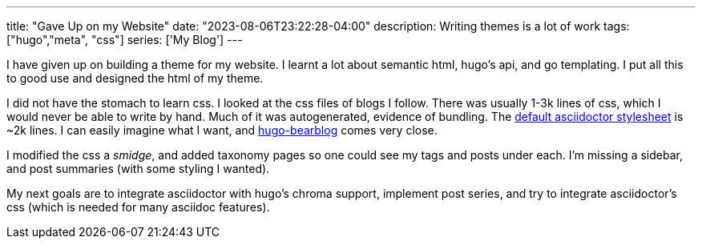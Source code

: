 ---
title: "Gave Up on my Website"
date: "2023-08-06T23:22:28-04:00"
description: Writing themes is a lot of work
tags: ["hugo","meta", "css"]
series: ['My Blog']
---

I have given up on building a theme for my website. I learnt a lot about semantic html, hugo's api, and go templating. I put all this to good use and designed the html of my theme.

I did not have the stomach to learn css. I looked at the css files of blogs I follow. There was usually 1-3k lines of css, which I would never be able to write by hand. Much of it was autogenerated, evidence of bundling. The https://github.com/asciidoctor/asciidoctor/blob/main/src/stylesheets/asciidoctor.css[default asciidoctor stylesheet] is ~2k lines. I can easily imagine what I want, and https://github.com/janraasch/hugo-bearblog[hugo-bearblog] comes very close.

I modified the css a _smidge_, and added taxonomy pages so one could see my tags and posts under each. I'm missing a sidebar, and post summaries (with some styling I wanted).

My next goals are to integrate asciidoctor with hugo's chroma support, implement post series, and try to integrate asciidoctor's css (which is needed for many asciidoc features).